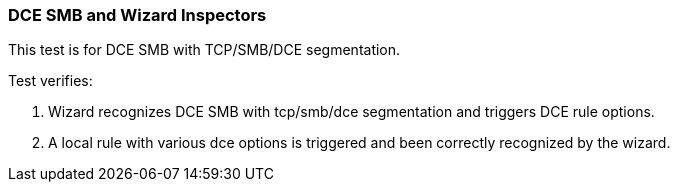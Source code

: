 === DCE SMB and Wizard Inspectors

This test is for DCE SMB with TCP/SMB/DCE segmentation.

Test verifies:

1. Wizard recognizes DCE SMB with tcp/smb/dce segmentation and triggers
DCE rule options.

2. A local rule with various dce options is triggered and been correctly
recognized by the wizard.
